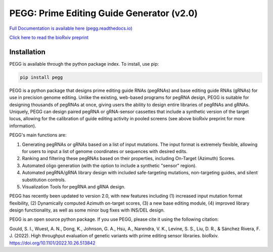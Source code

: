 |PEGG| PEGG: Prime Editing Guide Generator (v2.0)
======================================================

.. |PEGG| image:: docs/PEGG_3.png
   :width: 200px
   :height: 200px

`Full Documentation is available here (pegg.readthedocs.io) <https://pegg.readthedocs.io/en/latest/>`_

`Click here to read the bioRxiv preprint <https://www.biorxiv.org/content/10.1101/2022.10.26.513842v4>`_ 

Installation
**************
PEGG is available through the python package index. To install, use pip: 

.. code-block:: python

   pip install pegg

PEGG is a python package that designs prime editing guide RNAs (pegRNAs) and base editing guide RNAs (gRNAs) for use in precision genome editing.
Unlike the existing, web-based programs for pegRNA design, PEGG is suitable for designing thousands of pegRNAs at once, giving users the ability to design entire libraries of pegRNAs
and gRNAs. Uniquely, PEGG can design paired pegRNA or gRNA-sensor cassettes that include a synthetic version of the target locus, allowing for 
the calibration of guide editing activity in pooled screens (see above bioRxiv preprint for more information).

PEGG's main functions are:

(1) Generating pegRNAs or gRNAs based on a list of input mutations. The input format is extremely flexible, allowing for users to input a list of genome coordinates or sequences with desired edits.

(2) Ranking and filtering these pegRNAs based on their properties, including On-Target (Azimuth) Scores.

(3) Automated oligo generation (with the option to include a synthetic "sensor" region).

(4) Automated pegRNA/gRNA library design with included safe-targeting mutations, non-targeting guides, and silent substitution controls.

(5) Visualization Tools for pegRNA and gRNA design.

PEGG has recently been updated to version 2.0, with new features including (1) increased input mutation format flexibility,
(2) Dynamically computed Azimuth on-target scores, (3) a new base editing module, (4) improved library design functionality, as well as some minor bug fixes with INS/DEL design.

PEGG is an open source python package. If you use PEGG, please cite it using the following citation:

Gould, S. I., Wuest, A. N., Dong, K., Johnson, G. A., Hsu, A., Narendra, V. K., Levine, S. S., Liu, D. R., & Sánchez Rivera, F. J. (2022). High throughput evaluation of genetic variants with prime editing sensor libraries. bioRxiv. https://doi.org/10.1101/2022.10.26.513842
